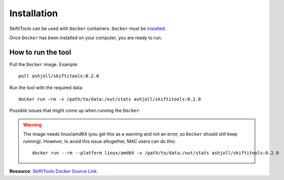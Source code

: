 #############
Installation
#############

SkiftiTools can be used with ``Docker`` containers. ``Docker`` must be `installed
<https://docs.docker.com/engine/installation/>`_.


Once ``Docker`` has been installed on your computer, you are ready to run. 

********************
How to run the tool
********************

Pull the ``Docker`` image. Example: ::

    pull ashjoll/skiftitools:0.2.0

Run the tool with the required data: ::

    docker run –rm -v /path/to/data:/out/stats ashjoll/skiftitools:0.2.0

Possible issues that might come up when running the ``Docker``: 

.. warning::
    The image needs linux/amd64 (you get this as a warning and not an error, so ``Docker`` should still keep running). However, to avoid this issue altogether, MAC users can do this: ::

        docker run --rm --platform linux/amd64 -v /path/to/data:/out/stats ashjoll/skiftitools:0.2.0 
    

**Resource**: `SkiftiTools Docker Source Link <https://hub.docker.com/r/ashjoll/skiftitools/tags>`_.

